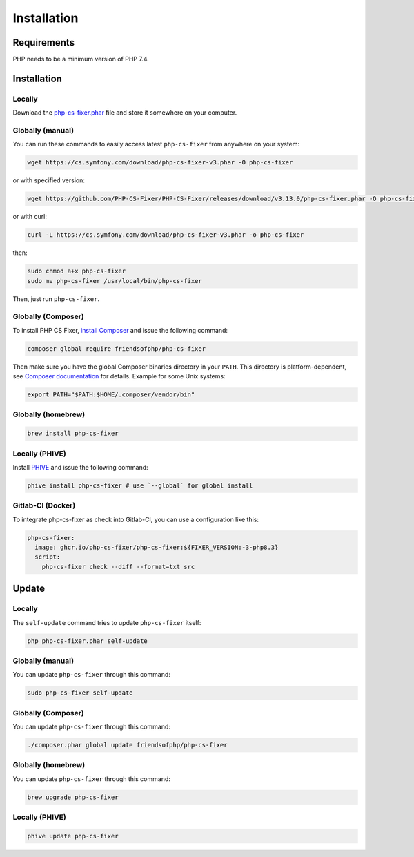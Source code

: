 ============
Installation
============

Requirements
------------

PHP needs to be a minimum version of PHP 7.4.

Installation
------------

Locally
~~~~~~~

Download the `php-cs-fixer.phar`_ file and store it somewhere on your computer.

Globally (manual)
~~~~~~~~~~~~~~~~~

You can run these commands to easily access latest ``php-cs-fixer`` from anywhere on
your system:

.. code-block:: console

    wget https://cs.symfony.com/download/php-cs-fixer-v3.phar -O php-cs-fixer

or with specified version:

.. code-block:: console

    wget https://github.com/PHP-CS-Fixer/PHP-CS-Fixer/releases/download/v3.13.0/php-cs-fixer.phar -O php-cs-fixer

or with curl:

.. code-block:: console

    curl -L https://cs.symfony.com/download/php-cs-fixer-v3.phar -o php-cs-fixer

then:

.. code-block:: console

    sudo chmod a+x php-cs-fixer
    sudo mv php-cs-fixer /usr/local/bin/php-cs-fixer

Then, just run ``php-cs-fixer``.

Globally (Composer)
~~~~~~~~~~~~~~~~~~~

To install PHP CS Fixer, `install Composer <https://getcomposer.org/download/>`_ and issue the following command:

.. code-block:: console

    composer global require friendsofphp/php-cs-fixer

Then make sure you have the global Composer binaries directory in your ``PATH``. This directory is platform-dependent, see `Composer documentation <https://getcomposer.org/doc/03-cli.md#composer-home>`_ for details. Example for some Unix systems:

.. code-block:: console

    export PATH="$PATH:$HOME/.composer/vendor/bin"

Globally (homebrew)
~~~~~~~~~~~~~~~~~~~

.. code-block:: console

    brew install php-cs-fixer

Locally (PHIVE)
~~~~~~~~~~~~~~~

Install `PHIVE <https://phar.io>`_ and issue the following command:

.. code-block:: console

    phive install php-cs-fixer # use `--global` for global install

Gitlab-CI (Docker)
~~~~~~~~~~~~~~~~~~

To integrate php-cs-fixer as check into Gitlab-CI, you can use a configuration like this:

.. code-block:: yaml

    php-cs-fixer:
      image: ghcr.io/php-cs-fixer/php-cs-fixer:${FIXER_VERSION:-3-php8.3}
      script:
        php-cs-fixer check --diff --format=txt src

Update
------

Locally
~~~~~~~

The ``self-update`` command tries to update ``php-cs-fixer`` itself:

.. code-block:: console

    php php-cs-fixer.phar self-update

Globally (manual)
~~~~~~~~~~~~~~~~~

You can update ``php-cs-fixer`` through this command:

.. code-block:: console

    sudo php-cs-fixer self-update

Globally (Composer)
~~~~~~~~~~~~~~~~~~~

You can update ``php-cs-fixer`` through this command:

.. code-block:: console

    ./composer.phar global update friendsofphp/php-cs-fixer

Globally (homebrew)
~~~~~~~~~~~~~~~~~~~

You can update ``php-cs-fixer`` through this command:

.. code-block:: console

    brew upgrade php-cs-fixer

Locally (PHIVE)
~~~~~~~~~~~~~~~

.. code-block:: console

    phive update php-cs-fixer

.. _php-cs-fixer.phar: https://cs.symfony.com/download/php-cs-fixer-v3.phar
